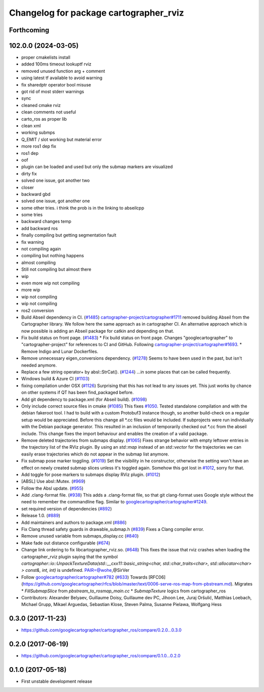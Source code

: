 ^^^^^^^^^^^^^^^^^^^^^^^^^^^^^^^^^^^^^^^
Changelog for package cartographer_rviz
^^^^^^^^^^^^^^^^^^^^^^^^^^^^^^^^^^^^^^^

Forthcoming
-----------

102.0.0 (2024-03-05)
--------------------
* proper cmakelists install
* added 100ms timeout lookuptf rviz
* removed unused function arg + comment
* using latest tf available to avoid warning
* fix sharedptr operator bool misuse
* got rid of most stderr warnings
* sync
* cleaned cmake rviz
* clean comments not useful
* carto_ros as proper lib
* clean xml
* working submps
* Q_EMIT / slot working but material error
* more ros1 dep fix
* ros1 dep
* oof
* plugin can be loaded and used but only the submap markers are visualized
* dirty fix
* solved one issue, got another two
* closer
* backward gbd
* solved one issue, got another one
* some other tries. i think the prob is in the linking to abseilcpp
* some tries
* backward changes temp
* add backward ros
* finally compiling but getting segmentation fault
* fix warning
* not compiling again
* compiling but nothing happens
* almost compiling
* Still not compiling but almost there
* wip
* even more wip not compiling
* more wip
* wip not compiling
* wip not compiling
* ros2 conversion
* Build Abseil dependency in CI. (`#1485 <https://github.com/ubica-robotics/cartographer_ros/issues/1485>`_)
  `cartographer-project/cartographer#1711 <https://github.com/cartographer-project/cartographer/issues/1711>`_ removed
  building Abseil from the Cartographer library.
  We follow here the same approach as in
  cartographer CI.
  An alternative approach which is now possible is
  adding an Abseil package for catkin and depending
  on that.
* Fix build status on front page. (`#1483 <https://github.com/ubica-robotics/cartographer_ros/issues/1483>`_)
  * Fix build status on front page.
  Changes "googlecartographer" to "cartographer-project"
  for references to CI and GitHub.
  Following `cartographer-project/cartographer#1693 <https://github.com/cartographer-project/cartographer/issues/1693>`_.
  * Remove Indigo and Lunar Dockerfiles.
* Remove unnecessary eigen_conversions dependency. (`#1278 <https://github.com/ubica-robotics/cartographer_ros/issues/1278>`_)
  Seems to have been used in the past, but isn't needed anymore.
* Replace a few string operator+ by absl::StrCat(). (`#1244 <https://github.com/ubica-robotics/cartographer_ros/issues/1244>`_)
  ...in some places that can be called frequently.
* Windows build & Azure CI (`#1103 <https://github.com/ubica-robotics/cartographer_ros/issues/1103>`_)
* fixing compilation under OSX (`#1126 <https://github.com/ubica-robotics/cartographer_ros/issues/1126>`_)
  Surprising that this has not lead to any issues yet.
  This just works by chance on other systems if QT has been find_packaged before.
* Add git dependency to package.xml (for Abseil build). (`#1098 <https://github.com/ubica-robotics/cartographer_ros/issues/1098>`_)
* Only include correct source files in cmake (`#1085 <https://github.com/ubica-robotics/cartographer_ros/issues/1085>`_)
  This fixes `#1050 <https://github.com/ubica-robotics/cartographer_ros/issues/1050>`_. Tested standalone compilation and with the debian fakeroot tool. I had to build with a custom Protobuf3 instance though, so another build-check on a regular setup would be appreciated.
  Before this change all *.cc files would be included. If subprojects
  were run individually with the Debian package generator. This resulted in an
  inclusion of temporarily checked out *.cc from the abseil include. This
  change fixes the import behaviour and enables the creation of a valid
  package.
* Remove deleted trajectories from submaps display.  (`#1065 <https://github.com/ubica-robotics/cartographer_ros/issues/1065>`_)
  Fixes strange behavior with empty leftover entries in the trajectory list of the RViz plugin.
  By using an `std::map` instead of an `std::vector` for the trajectories  we can
  easily erase trajectories which do not appear in the submap list anymore.
* Fix submap pose marker toggling. (`#1019 <https://github.com/ubica-robotics/cartographer_ros/issues/1019>`_)
  Set the visibility in he constructor, otherwise the setting won't have
  an effect on newly created submap slices unless it's toggled again.
  Somehow this got lost in `#1012 <https://github.com/ubica-robotics/cartographer_ros/issues/1012>`_, sorry for that.
* Add toggle for pose markers to submaps display RViz plugin. (`#1012 <https://github.com/ubica-robotics/cartographer_ros/issues/1012>`_)
* [ABSL] Use absl::Mutex. (`#969 <https://github.com/ubica-robotics/cartographer_ros/issues/969>`_)
* Follow the Absl update. (`#955 <https://github.com/ubica-robotics/cartographer_ros/issues/955>`_)
* Add .clang-format file. (`#938 <https://github.com/ubica-robotics/cartographer_ros/issues/938>`_)
  This adds a .clang-format file, so that git clang-format uses
  Google style without the need to remember the commandline flag.
  Similar to `googlecartographer/cartographer#1249 <https://github.com/googlecartographer/cartographer/issues/1249>`_.
* set required version of dependencies (`#892 <https://github.com/ubica-robotics/cartographer_ros/issues/892>`_)
* Release 1.0. (`#889 <https://github.com/ubica-robotics/cartographer_ros/issues/889>`_)
* Add maintainers and authors to package.xml (`#886 <https://github.com/ubica-robotics/cartographer_ros/issues/886>`_)
* Fix Clang thread safety guards in drawable_submap.h (`#839 <https://github.com/ubica-robotics/cartographer_ros/issues/839>`_)
  Fixes a Clang compiler error.
* Remove unused variable from submaps_display.cc (`#840 <https://github.com/ubica-robotics/cartographer_ros/issues/840>`_)
* Make fade out distance configurable (`#674 <https://github.com/ubica-robotics/cartographer_ros/issues/674>`_)
* Change link ordering to fix libcartographer_rviz.so. (`#648 <https://github.com/ubica-robotics/cartographer_ros/issues/648>`_)
  This fixes the issue that rviz crashes when loading the cartographer_rviz plugin saying that the symbol `cartographer::io::UnpackTextureData(std::__cxx11::basic_string<char, std::char_traits<char>, std::allocator<char> > const&, int, int)` is undefined.
  PAIR=@wohe,@SirVer
* Follow `googlecartographer/cartographer#782 <https://github.com/googlecartographer/cartographer/issues/782>`_ (`#633 <https://github.com/ubica-robotics/cartographer_ros/issues/633>`_)
  Towards [RFC06](https://github.com/googlecartographer/rfcs/blob/master/text/0006-serve-ros-map-from-pbstream.md).
  Migrates
  * `FillSubmapSlice` from `pbstream_to_rosmap_main.cc`
  * `SubmapTexture` logics from cartographer_ros
* Contributors: Alexander Belyaev, Guillaume Doisy, Guillaume dev PC, Jihoon Lee, Juraj Oršulić, Matthias Loebach, Michael Grupp, Mikael Arguedas, Sebastian Klose, Steven Palma, Susanne Pielawa, Wolfgang Hess

0.3.0 (2017-11-23)
------------------
* https://github.com/googlecartographer/cartographer_ros/compare/0.2.0...0.3.0

0.2.0 (2017-06-19)
------------------
* https://github.com/googlecartographer/cartographer_ros/compare/0.1.0...0.2.0

0.1.0 (2017-05-18)
------------------
* First unstable development release
